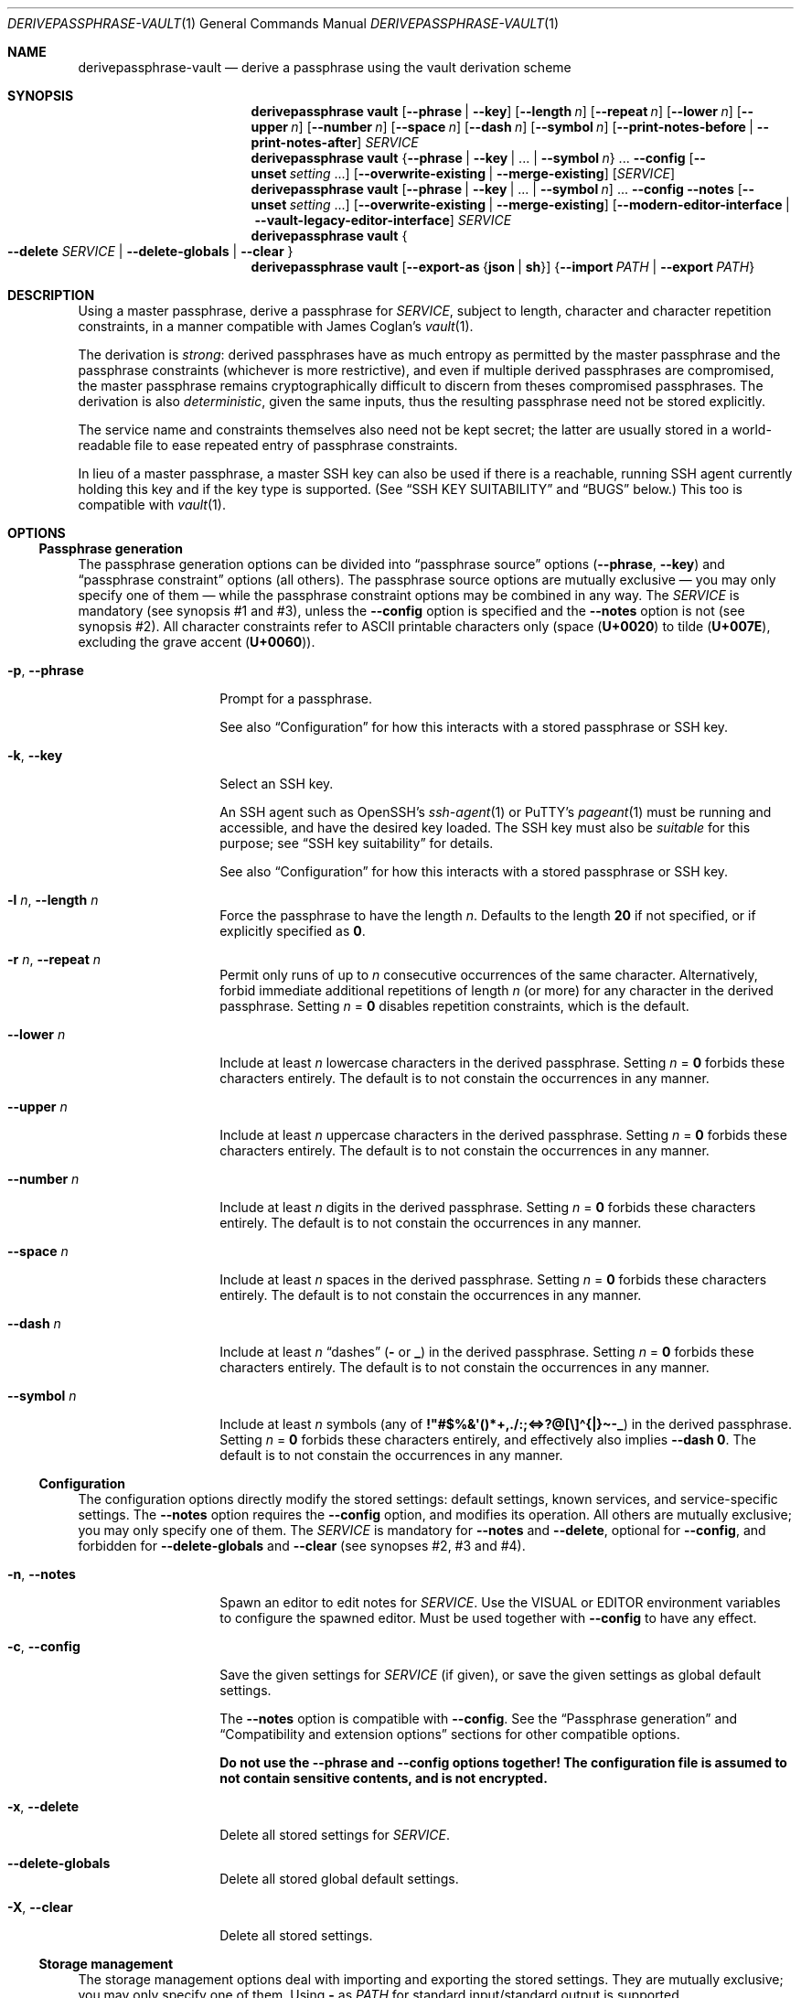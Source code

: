 .Dd 2025-02-02
.Dt DERIVEPASSPHRASE-VAULT 1
.Os derivepassphrase 0.5a1.dev1
.
.Sh NAME
.
.Nm derivepassphrase-vault
.Nd derive a passphrase using the vault derivation scheme
.
.Sh SYNOPSIS
.
.Bd -ragged
.Nm derivepassphrase vault
.Op Fl \-phrase | Fl \-key
.Op Fl \-length Ar n
.Op Fl \-repeat Ar n
.Op Fl \-lower Ar n
.Op Fl \-upper Ar n
.Op Fl \-number Ar n
.Op Fl \-space Ar n
.Op Fl \-dash Ar n
.Op Fl \-symbol Ar n
.Op Fl \-print\-notes\-before | Fl \-print\-notes\-after
.Ar SERVICE
.
.Nm derivepassphrase vault
.Brq Fl \-phrase | \-key | No .\|.\|. | Fl \-symbol Ar n
.No .\|.\|.
.Fl \-config
.Op Fl \-unset Ar setting No .\|.\|.
.Op Fl \-overwrite\-existing | Fl \-merge\-existing
.Op Ar SERVICE
.
.Nm derivepassphrase vault
.Op Fl \-phrase | \-key | No .\|.\|. | Fl \-symbol Ar n
.No .\|.\|.
.Fl \-config \-notes
.Op Fl \-unset Ar setting No .\|.\|.
.Op Fl \-overwrite\-existing | Fl \-merge\-existing
.Op Fl \-modern\-editor\-interface | Fl \-vault-legacy-editor-interface
.Ar SERVICE
.
.Nm derivepassphrase vault
.Bro
.Fl \-delete
.Ar SERVICE
|
.Fl \-delete\-globals
|
.Fl \-clear
.Brc
.
.Nm derivepassphrase vault
.Op Fl \-export\-as Brq Li json | sh
.Brq Fl \-import Ar PATH | Fl \-export Ar PATH
.Ed
.
.Sh DESCRIPTION
.
Using a master passphrase, derive a passphrase for
.Ar SERVICE ,
subject to length, character and character repetition constraints, in a
manner compatible with James Coglan's
.Xr vault 1 .
.Pp
.
The derivation is
.Em strong :
derived passphrases have as much entropy as permitted by the master
passphrase and the passphrase constraints (whichever is more restrictive),
and even if multiple derived passphrases are compromised, the master
passphrase remains cryptographically difficult to discern from theses
compromised passphrases.
The derivation is also
.Em deterministic ,
given the same inputs, thus the resulting passphrase need not be stored
explicitly.
.Pp
.
The service name and constraints themselves also need not be kept secret;
the latter are usually stored in a world-readable file to ease repeated
entry of passphrase constraints.
.Pp
.
In lieu of a master passphrase, a master
.Tn SSH
key can also be used if there is a reachable, running
.Tn SSH
agent currently holding this key and if the key type is supported.
(See
.Sx "SSH KEY SUITABILITY"
and
.Sx BUGS
below.)
This too is compatible with
.Xr vault 1 .
.
.Sh OPTIONS
.
.Ss Passphrase generation
.
The passphrase generation options can be divided into
.Dq passphrase source
options
.Fl ( \-phrase , \-key )
and
.Dq passphrase constraint
options (all others).
The passphrase source options are mutually exclusive \(em you may only
specify one of them \(em while the passphrase constraint options may be
combined in any way.
The
.Ar SERVICE
is mandatory (see synopsis\~#1 and #3), unless the
.Fl \-config
option is specified and the
.Fl \-notes
option is not (see synopsis\~#2).
All character constraints refer to ASCII printable characters only (space
.Pq Li U+0020
to tilde
.Pq Li U+007E ,
excluding the grave accent
.Pq Li U+0060 ) .
.
.Bl -tag -width ".Fl p , \-phrase"
.
.It Fl p , \-phrase
Prompt for a passphrase.
.Pp
.
See also
.Sx Configuration
for how this interacts with a stored passphrase or
.Tn SSH
key.
.
.It Fl k , \-key
Select an SSH key.
.Pp
.
An SSH agent such as OpenSSH's
.Xr ssh-agent 1
or PuTTY's
.Xr pageant 1
must be running and accessible, and have the desired key loaded.
The SSH key must also be
.Em suitable
for this purpose; see
.Sx SSH key suitability
for details.
.Pp
.
See also
.Sx Configuration
for how this interacts with a stored passphrase or
.Tn SSH
key.
.
.It Fl l Ar n , Fl \-length Ar n
Force the passphrase to have the length
.Ar n .
Defaults to the length
.Sy 20
if not specified, or if explicitly specified as
.Li 0 .
.
.It Fl r Ar n , Fl \-repeat Ar n
Permit only runs of up to
.Ar n
consecutive occurrences of the same character.
Alternatively, forbid immediate additional repetitions of length
.Ar n
(or more) for any character in the derived passphrase.
Setting
.Ar n No = Li 0
disables repetition constraints, which is the default.
.
.It Fl \-lower Ar n
Include at least
.Ar n
lowercase characters in the derived passphrase.
Setting
.Ar n No = Li 0
forbids these characters entirely.
The default is to not constain the occurrences in any manner.
.
.It Fl \-upper Ar n
Include at least
.Ar n
uppercase characters in the derived passphrase.
Setting
.Ar n No = Li 0
forbids these characters entirely.
The default is to not constain the occurrences in any manner.
.
.It Fl \-number Ar n
Include at least
.Ar n
digits in the derived passphrase.
Setting
.Ar n No = Li 0
forbids these characters entirely.
The default is to not constain the occurrences in any manner.
.
.It Fl \-space Ar n
Include at least
.Ar n
spaces in the derived passphrase.
Setting
.Ar n No = Li 0
forbids these characters entirely.
The default is to not constain the occurrences in any manner.
.
.It Fl \-dash Ar n
Include at least
.Ar n
.Dq dashes
.Li ( \-
or
.Li _ )
in the derived passphrase.
Setting
.Ar n No = Li 0
forbids these characters entirely.
The default is to not constain the occurrences in any manner.
.
.It Fl \-symbol Ar n
Include at least
.Ar n
symbols (any of
.Li !\[dq]#$%&\[aq]()*+,./:;<=>?@[\e]\(ha{|}\(ti\-_ )
in the derived passphrase.
Setting
.Ar n No = Li 0
forbids these characters entirely, and effectively also implies
.Fl \-dash Li 0 .
The default is to not constain the occurrences in any manner.
.
.El
.
.Ss Configuration
.
The configuration options directly modify the stored settings: default
settings, known services, and service-specific settings.
The
.Fl \-notes
option requires the
.Fl \-config
option, and modifies its operation.
All others are mutually exclusive; you may only specify one of them.
The
.Ar SERVICE
is mandatory for
.Fl \-notes
and
.Fl \-delete ,
optional for
.Fl \-config ,
and forbidden for
.Fl \-delete\-globals
and
.Fl \-clear
(see synopses\~#2, #3 and #4).
.
.Bl -tag -width ".Fl p , \-phrase"
.
.It Fl n , \-notes
Spawn an editor to edit notes for
.Ar SERVICE .
Use the
.Ev VISUAL
or
.Ev EDITOR
environment variables to configure the spawned editor.
Must be used together with
.Fl \-config
to have any effect.
.
.It Fl c , \-config
Save the given settings for
.Ar SERVICE
(if given), or save the given settings as global default settings.
.Pp
.
The
.Fl \-notes
option is compatible with
.Fl \-config .
See the
.Sx Passphrase generation
and
.Sx Compatibility and extension options
sections for other compatible options.
.Pp
.
.Bf -symbolic
Do not use the
.Fl \-phrase
and
.Fl \-config
options together!
The configuration file is assumed to not contain sensitive contents, and is
not encrypted.
.Ef
.
.It Fl x , \-delete
Delete all stored settings for
.Ar SERVICE .
.
.It Fl \-delete\-globals
Delete all stored global default settings.
.
.It Fl X , \-clear
Delete all stored settings.
.
.El
.
.Ss Storage management
.
The storage management options deal with importing and exporting the stored
settings.
They are mutually exclusive; you may only specify one of them.
Using
.Li \-
as
.Ar PATH
for standard input/standard output is supported.
.
.Bl -tag -width ".Fl p , \-phrase"
.
.It Fl e Ar PATH , Fl \-export Ar PATH
Export all saved settings into file
.Ar PATH .
.
.It Fl i Ar PATH , Fl \-import Ar PATH
Import saved settings from file
.Ar PATH .
.
.El
.
.Ss Compatibility and extension options
.
By default,
.Nm derivepassphrase vault
behaves in a manner compatible with
.Xr vault 1 .
The compatibility and extension options modify the behavior to enable
additional functionality, or specifically to force compatibility.
.Pp
.
.Xr vault 1
supports none of these options, and behaves as if the option had not been
given or had been left in its default state.
.
.Bl -tag -width ".Fl p , \-phrase"
.
.It Fl \-overwrite\-existing No "" / "" Fl \-merge\-existing
When importing a configuration via
.Fl \-import ,
or configuring the settings via
.Fl \-config ,
overwrite or merge
.Em ( default )
the existing configuration.
.Pp
.
If overwriting the configuration, then the whole configuration
.Pq for Fl \-import
or the respective section
.Pq service-specific or global, for Fl \-config ,
will be written from scratch.
If merging, then each section
.Pq service-specific or global, for Fl \-import
or each singular setting
.Pq for Fl \-config
will be overwritten, but other unaffected settings/sections will not.
.Pp
.
.Xr ( vault 1
behaves as if
.Fl \-merge\-existing
were always given.)
.
.It Fl \-unset Ar setting
When configuring via
.Fl \-config ,
also unset the specified
.Ar setting ,
where
.Ar setting
is one of the passphrase generation settings
.Pq Li phrase , key , lower , No .\|.\|. .
May be specified multiple times.
Must not overlap with any of the settings being set afterwards.
.Pp
.
.Xr ( vault 1
does not support this option.)
.
.It Fl \-export\-as Brq Li json | sh
When exporting the configuration via
.Fl \-export ,
export as
.Tn JSON
(default) or as a shell script in
.Xr sh 1
format.
.Pp
.
The
.Tn JSON
format is compatible with
.Xr vault 1 .
For the shell script format, see the
.Sx SHELL SCRIPT EXPORT FORMAT
section for details.
.Pp
.
.Xr ( vault 1
behaves as if
.Fl \-export\-as Li json
were always given.)
.
.It Fl \-modern\-editor\-interface | Fl \-vault\-legacy\-editor\-interface
When editing notes, use a modern editor interface similar to
.Xr git 1 ,
or use the
.Xr vault 1
legacy editing interface.
.Pp
.
The modern editor interface supports aborting the edit
.Pq i.e., leaving the stored notes (if any) unchanged
by leaving the edited file empty, and automatically removes the editing
instructions text (which it inserts into the file prior to editing).
This is similar to how version-control systems/source code management systems
such as
.Xr git 1 ,
.Xr hg 1
or
.Xr svn 1
use text editors for commit messages.
.Pp
.
The
.Xr vault 1
legacy edititng interface uses the file contents directly, including any
leftover editing instructions, and does not support aborting the edit.
Its use is not recommended, unless required for compatibility.
.Pp
.
.Nm derivepassphrase vault
will use different editing instructions texts to reflect the editing
interface in use.
Additionally, for the legacy editing interface, a backup of the old notes
contents will be stored in the configuration directory if the new notes differ
from the old notes, to mitigate the risk of data loss because the edit cannot
be aborted.
.Pp
.
.Xr ( vault 1
behaves as if
.Fl \-vault\-legacy\-editor\-interface
were always given.)
.
.It Fl \-print\-notes\-before No "" / "" Fl \-print\-notes\-after
When deriving a passphrase, if the service has any service notes,
print these notes before or after
.Em ( default )
the passphrase.
.Pp
.
.Xr ( vault 1
behaves as if
.Fl \-print\-notes\-after
were always given.)
.
.El
.
.Ss Other options
.
.Bl -tag -width ".Fl p , \-phrase"
.
.It Fl \-debug
Emit all diagnostic information to standard error, including progress,
warning and error messages.
.Pp
.
Cancels the effect of any previous
.Fl \-quiet
or
.Fl \-verbose
options.
Also applies to subcommands.
.
.It Fl v , \-verbose
Emit extra/progress information to standard error, on top of warning and
error messages.
.Pp
.
Cancels the effect of any previous
.Fl \-debug
or
.Fl \-quiet
options.
Also applies to subcommands.
.
.It Fl q , \-quiet
Suppress all other diagnostic output to standard error, except error
messages.
.Pp
.
Cancels the effect of any previous
.Fl \-debug
or
.Fl \-verbose
options.
Also applies to subcommands.
.
.It Fl \-version
Show the version and exit.
.
.It Fl h , \-help
Show a help message and exit.
.
.El
.
.Sh SHELL SCRIPT EXPORT FORMAT
.
If the shell script export format is selected, the configuration will be
exported as a
.Tn POSIX
.Xr sh 1
script, containing calls to
.Nm derivepassphrase vault
to reconstruct the current configuration from scratch.
The script assumes a conforming
.Xr sh 1 ,
with support for
.Dq here
documents.
.Pp
.
.Bf -symbolic
Do not run these emitted shell scripts directly without double-checking
their output first!
.Ef
.
.Sh SSH KEY SUITABILITY
.
An
.Tn SSH
key is
.Sy suitable
for use with
.Nm derivepassphrase vault
if the
.Tn SSH
agent guarantees that signatures produced with this key will be
.Em deterministic ,
given the same message to be signed.
This is a property specific to the key
.Em type ,
and sometimes the agent used:
.
.Bl -bullet
.
.It
.Tn RSA ,
Ed25519 and Ed448 keys are always suitable.
.Tn OpenSSH Ns No 's
.Xr ssh-agent 1
supports only these keys as suitable keys.
.
.It
.Tn DSA
and
.Tn ECDSA
keys are suitable if the
.Tn SSH
agent supports deterministic
.Tn DSA
signatures, e.g. by implementing
.Tn RFC 6979 .
.Tn PuTTY Ns No 's
.Xr pageant 1
supports this, in addition to the always-suitable keys mentioned above.
.
.El
.
.Sh ENVIRONMENT
.
.Bl -tag -width ".Fl p , \-phrase"
.
.It Ev VISUAL , EDITOR
.Nm derivepassphrase vault
uses this editor to edit service notes when called with
.Fl \-notes .
.Ev VISUAL
has higher precedence than
.Ev EDITOR .
.
.It Ev DERIVEPASSPHRASE_PATH
.Nm derivepassphrase
stores its configuration files and data in this directory.
Defaults to
.Pa \(ti/.derivepassphrase .
.
.El
.
.Sh FILES
.
.Bl -tag -width ".Fl p , \-phrase"
.
.It Ev $DERIVEPASSPHRASE_PATH Ns Pa /vault.json
The stored configuration for
.Nm derivepassphrase vault :
the default passphrase generation settings, the known service names, and the
service-specific settings.
This file is
.Em not
intended for the user to edit.
.
.It Ev $DERIVEPASSPHRASE_PATH Ns Pa /old-notes.txt
A backup copy of the old notes from the last successful notes editing
operation, using the
.Xr vault 1
legacy editor interface.
.
.El
.
.Sh SECURITY
.
.Bl -bullet
.
.It
There is
.Sy no way
to retrieve the generated passphrases if the master passphrase, the SSH key,
or the exact passphrase settings are lost, short of trying out all possible
combinations.
You are
.Sy strongly
advised to keep independent backups of the settings and the
.Tn SSH
key, if any.
.
.It
The configuration is
.Sy not
encrypted, and you are
.Sy strongly
discouraged from using a stored passphrase.
.
.It
You are
.Sy strongly
advised to avoid the
.Pq shell script
configuration export format if possible, and use the JSON format instead.
If you
.Em must
use the shell script format, then
.Sy always
validate the export before attempting to interpret or run it.
.
.El
.
.Sh EXAMPLES
.
.Dl $ derivepassphrase vault \-\-phrase email
.Pp
Prompt for a master passphrase, then generate a standard passphrase
.Pq length 20, no character or repetition constraints
for the
.Dq email
service.
.Pp
.
.Dl $ derivepassphrase vault \-\-key \-\-upper 9 \-\-lower 9 example.com
.Pp
.
Select an
.Tn SSH
key from the available suitable
.Tn SSH
keys in the running
.Tn SSH
agent, then generate a passphrase for the
.Li example.com
service using the previously selected
.Tn SSH
key.
The passphrase will have (standard) length 20, and at least nine characters
will be uppercase characters and at least another nine characters will be
lowercase characters.
.Pp
.
.Dl $ derivepassphrase vault \-\-key \-\-upper 9 \-\-lower 9 \-\-number 9 example.com
.Pp
.
Attempt to generate a passphrase as in the previous example.
.Em This
example will error out, because the passphrase constraints require at least
27 characters and the standard passphrase length 20 cannot accomodate this.
.Pp
.
.Dl $ derivepassphrase vault \-\-key \-\-upper 9 \-\-lower 9 \-\-space 2 \-\-config
.Pp
.
After selecting an
.Tn SSH
key, configure the default settings to use exactly nine uppercase characters,
nine lowercase characters, and two spaces for each generated passphrase.
(The specific service settings, or the command-line invocation, can still
override these settings.)
.Pp
.
.Dl $ derivepassphrase vault example.com
.Pp
.
Because of the previous setting, the generated passphrase for the
.Li example.com
service will behave as if
.Fl \-key \-upper Li 9 Fl \-lower Li 9 Fl \-space Li 2
had been specified during invocation (with the
.Tn SSH
key already having been selected).
In particular, it is neither necessary to specify
.Fl \-phrase No or Fl \-key
nor is it necessary to actually select an
.Tn SSH
key or to type in a master passphrase.
.
.Sh DIAGNOSTICS
.
.Ex -std "derivepassphrase vault"
.Pp
.
.Ss Fatal error messages on standard error
.
.Pq Li %s Ns No " indicates a variable part of the message."
.
.Bl -diag
.
.It %s is mutually exclusive with %s.
The two indicated options must not be used at the same time.
.
.It %s requires a SERVICE or \-\-config.
Using the indicated passphrase generation option requires the
.Ar SERVICE
argument or the
.Fl \-config
option.
.
.It %s requires a SERVICE.
Using the indicated option requires the
.Ar SERVICE
argument.
.
.It %s does not take a SERVICE argument.
The indicated option must not be specified together with the
.Ar SERVICE
argument.
.
.It Cannot load vault settings: %s.
There was a fatal problem loading the stored vault configuration data.
Further details are contained in the variable part of the message.
.
.It Cannot store vault settings: %s.
There was a fatal problem saving the vault configuration data.
Further details are contained in the variable part of the message.
.
.It Cannot import vault settings: %s.
There was a fatal problem loading the imported vault configuration data.
Further details are contained in the variable part of the message.
.
.It Cannot export vault settings: %s.
There was a fatal problem saving the exported vault configuration data.
Further details are contained in the variable part of the message.
.
.It Cannot load user config: %s.
There was a fatal problem loading the central user configuration file.
Further details are contained in the variable part of the message.
.
.It The user configuration file is invalid.
(Exactly what it says.)
.
.It No usable SSH keys were found
The running SSH agent does not contain any suitable SSH keys.
.
.It No valid SSH key selected
We requested that an SSH key be selected, but we got an invalid selection.
.
.It The requested SSH key is not loaded into the agent.
The running SSH agent does not contain the necessary SSH key.
.
.It Cannot find any running SSH agent because SSH_AUTH_SOCK is not set.
We require a running SSH agent, but cannot locate its communication channel,
which is normally indicated by the
.Ev SSH_AUTH_SOCK
environment variable.
.
.It Cannot connect to an SSH agent because this Python version does not support UNIX domain sockets.
This Python installation does not support the communication mechanism
necessary to talk to SSH agents.
.
.It Cannot connect to the SSH agent: %s.
We cannot connect to the SSH agent indicated by the
.Ev SSH_AUTH_SOCK
environment variable.
Further details are contained in the variable part of the message.
.
.It The SSH agent failed to or refused to supply a list of loaded keys.
The SSH agent \(em while responsive in principle \(em did not fulfill the
request.
.
.It "The SSH agent failed to or refused to" "issue a signature with the selected key," "necessary for deriving a service passphrase."
The SSH agent \(em while responsive in principle \(em failed to cooperate with
deriving a service passphrase from the selected master
.Tn SSH
key.
.
.It The SSH agent contains no keys suitable for derivepassphrase.
.
None of the keys loaded into the
.Tn SSH
agent (if any) are suitable for use with
.Nm derivepassphrase vault .
See the
.Sx "SSH KEY SUITABILITY"
section for the requirements the
.Tn SSH
key and the
.Tn SSH
agent must fulfill to be suitable.
.
.It Error communicating with the SSH agent
There was a system error communicating with the SSH agent.
.
.It Cannot understand the SSH agent's response because it violates the communication protocol.
.
(Exactly what it says.)
.
.It Not saving any new notes: the user aborted the request.
(Exactly what it says.)
.
.It Cannot update the %s settings without actual settings.
Using
.Fl \-config
requires at least one of the
.Fl \-phrase , \-key , \-length , No etc.\&
options.
.
.It Attempted to unset and set %s at the same time.
While handling
.Fl \-config ,
the same configuration setting was passed as an option and as an argument to
.Fl \-unset .
.
.It Generating a passphrase requires a SERVICE.
(Exactly what it says.)
.
.It No passphrase or key was given in the configuration.
.Nm derivepassphrase vault
does not know whether to use a master SSH key or a master passphrase.
.
.It No passphrase was given: the user aborted the request.
(Exactly what it says.)
.
.It No SSH key was selected: the user aborted the request.
(Exactly what it says.)
.
.El
.Pp
.
.Ss Non-fatal warning and info messages on standard error
.
.Pq Li %s Ns No " indicates a variable part of the message."
.
.Bl -diag
.
.It The %s passphrase is not %s-normalized.
The indicated passphrase \(em as a Unicode string \(em is not properly
normalized according to the preferred Unicode normalization form
.Pq as specified in the central configuration file .
It is therefore possible that the passphrase \(em as a byte string \(em is
not the same byte string as you expect it to be
.Pq even though it Em looks No correct ,
and that the derived passphrases thus do not match their expected values
either.
Please double-check.
.
.It An empty SERVICE is not supported by vault(1).
.Xr vault 1
does not support the empty string as a value for
.Ar SERVICE ;
it will treat the
.Ar SERVICE
as missing.
For compatibility,
.Nm derivepassphrase vault
will do the same.
In particular, if the empty service is imported in a configuration via
.Fl \-import ,
then this service cannot be accessed via the
.Nm derivepassphrase vault
command-line.
.
.It Replacing invalid value %s for key %s with %s.
When importing a configuration, the indicated invalid value has been
replaced with the indicated replacement value.
.Pq The Do interpretation Dc of the configuration doesn't change .
.
.It Removing ineffective setting %s = %s.
When importing a configuration, the indicated ineffective setting has been
removed.
.Pq The Do interpretation Dc of the configuration doesn't change .
.
.It "The service name %s" "contains an ASCII control character," "which is not supported" "by our shell completion code."
Because of limitations in the shell completion code, this specific service name
will not be available as a suggestion in tab completion.
.Po
This
.Em only
affects tab completion, not other functionality.
.Pc
.
.It Setting a %s passphrase is ineffective because a key is also set.
The configuration (global or key-specific) contains both a stored master
passphrase and an SSH key.
The master passphrase will not take effect.
.
.It A subcommand will be required in v1.0.
.Bo
Since v0.2.0, until v1.0.
.Bc
This command now requires a subcommand.
For compatibility, it currently defaults to
.Dq vault .
.
.It Using deprecated v0.1-style config file %s, instead of v0.2-style %s.
.Bo
Since v0.2.0, until v1.0.
.Bc
A configuration file has been renamed.
.Nm derivepassphrase vault
will attempt to rename the file itself
.Pq Qq Li Successfully migrated to %s. ,
or complain if it cannot rename it
.Pq Qq Li Failed to migrate to %s: %s .
.
.It Specifying \-\-notes without \-\-config is ineffective.
(Exactly what it says.)
.
.It A backup copy of the notes was saved to %s.
The
.Xr vault 1
legacy editor interface is in use, which carries a high risk of
accidentally losing or corrupting the old notes because a notes editing
session cannot be aborted mid-editing.
To guard against such accidental data loss, a backup copy of the old
notes was saved to the
.Nm derivepassphrase
configuration directory.
.
.El
.
.Sh COMPATIBILITY
.
.Ss With other software
.
.Nm derivepassphrase vault
is
.Em almost
drop-in compatible with James Coglan's
.Xr vault 1 ,
version 0.3.0
.Pq including Do storeroom Dc support ,
meaning that each tool supports the same file formats and command-line
arguments/options as the other one.
.Pp
.
Exceptions:
.
.Bl -bullet
.
.It
.Xr vault 1
does not support the
.Sx "Compatibility and extension options"
listed above.
.
.It
.Nm derivepassphrase vault
can import and generate configuration exports in the same format as
.Xr vault 1 ,
but it cannot
.Em natively
read or write
.Xr vault 1
.Ns 's
configuration file
.Pq non-storeroom
or configuration directory
.Pq storeroom .
(The sister command
.Xr derivepassphrase-export 1
can read both these formats and export the contents.)
.
.El
.
.Ss Forward and backward compatibility
.
.Bl -bullet
.
.It
.Bo Since v0.2.0 . Bc
In v1.0, the configuration data file for the
.Ic vault
subcommand will be named
.Pa vault.json ,
instead of
.Pa config.json .
.
.It
.Bo Since v0.2.0, to be removed in v1.0 . Bc
An existing configuration data file
.Pa config.json
will be attempted to be renamed to
.Pa vault.json .
.El
.
.Sh SEE ALSO
.
.Xr derivepassphrase 1 ,
.Xr pageant 1 ,
.Xr ssh-agent 1 .
.Rs
.%A "James Coglan"
.%T "vault(1)"
.%U https://www.npmjs.com/package/vault
.Re
.Pp
.
Further online documentation for
.Xr derivepassphrase 1
.Pq tutorials, how-tos, reference and design documentation
is available at
.Lk https://the13thletter.info/derivepassphrase/ .
.
.Sh AUTHOR
.
.Lk mailto:software@the13thletter.info "Marco Ricci"
.
.Sh BUGS
.
.Bl -bullet
.
.It
The defaults are dictated by
.Xr vault 1 ,
necessitating the
.Sx Compatibility and extension options .
.Pq WONTFIX.
.
.It
The Windows version does not support
.Tn SSH
keys because Python on Windows does not support the predominant type of
inter-process communication used by
.Tn SSH
agents on Windows.
.
.El
.
